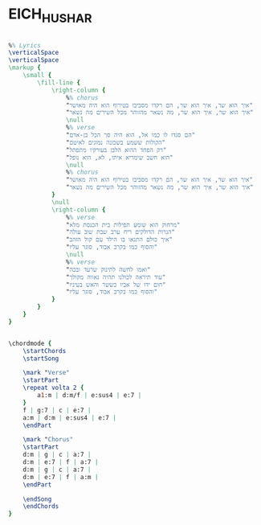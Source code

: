 * EICH_HU_SHAR
  :PROPERTIES:
  :lyricsurl: "http://www.tab4u.com/tabs/songs/1172_%D7%93%D7%A0%D7%99_%D7%A8%D7%95%D7%91%D7%A1_-_%D7%90%D7%99%D7%9A_%D7%94%D7%95%D7%90_%D7%A9%D7%A8.html"
  :idyoutube: "ARuMB_iMRcY"
  :uuid:     "8203d67e-41a0-11e2-a975-5a1faa0d3cc5"
  :completion: "5"
  :piece:    u"בלדת רוק"
  :singer:   u"דני רובס"
  :poet:     u"דני רובס"
  :composer: u"דני רובס"
  :style:    "Israeli"
  :title:    u"איך הוא שר"
  :heb:      True
  :render:   "My"
  :doExtra:  True
  :doChordBars: True
  :doChords: True
  :doGuitar: True
  :END:


#+name: Extra
#+header: :file eich_hu_shar_Extra.eps
#+begin_src lilypond 

%% Lyrics
\verticalSpace
\verticalSpace
\markup {
	\small {
		\fill-line {
			\right-column {
				%% chorus
				"איך הוא שר, איך הוא שר, הם רקדו מסביבו בטירוף הוא היה מאושר"
				"איך הוא שר, איך הוא שר, מה נשאר מהזוהר מכל השירים מה נשאר"
				\null
				%% verse
				"הם סגדו לו כמו אל, הוא היה סך הכל בן-אדם"
				"הקולות ששמע בשכונה נמוגים לאיטם"
				"רק הפחד ההוא הלבן בעורקיו מתפתל"
				"הוא חשב שימריא איתו, לא, הוא נופל"
				\null
				%% chorus
				"איך הוא שר, איך הוא שר, הם רקדו מסביבו בטירוף הוא היה מאושר"
				"איך הוא שר, איך הוא שר, מה נשאר מהזוהר מכל השירים מה נשאר"
			}
			\null
			\right-column {
				%% verse
				"מרחוק הוא שומע תפילות בית הכנסת מלא"
				"הנרות הדולקים ריח ערב שבת שוב עולה"
				"איך כולם התגאו בו הילד עם קול הזהב"
				"והסוף כמו בקרב אבוד, סוגר עליו"
				\null
				%% verse
				"ואמו לחשה לתינוק שרעד ובכה"
				"עוד תיראה לכולנו תהיה גאווה מקולך"
				"חום ידו של אביו כששר והאש בעיניו"
				"והסוף כמו בקרב אבוד, סוגר עליו"
			}
		}
	}
}

#+end_src

#+name: ChordsMy
#+header: :file eich_hu_shar_ChordsMy.eps
#+begin_src lilypond 

\chordmode {
	\startChords
	\startSong

	\mark "Verse"
	\startPart
	\repeat volta 2 {
		a1:m | d:m/f | e:sus4 | e:7 |
	}
	f | g:7 | c | e:7 |
	a:m | d:m | e:sus4 | e:7 |
	\endPart

	\mark "Chorus"
	\startPart
	d:m | g | c | a:7 |
	d:m | e:7 | f | a:7 |
	d:m | g | c | a:7 |
	d:m | e:7 | f | a:m |
	\endPart

	\endSong
	\endChords
}

#+end_src

